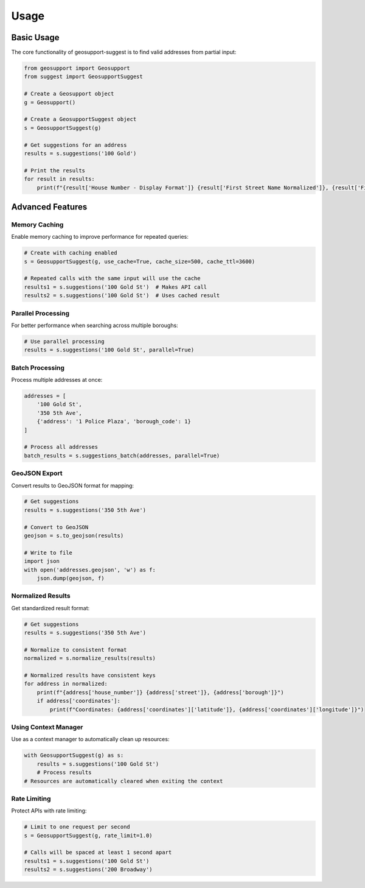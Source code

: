 Usage
=====

Basic Usage
----------

The core functionality of geosupport-suggest is to find valid addresses from partial input:

.. code-block:: python

    from geosupport import Geosupport
    from suggest import GeosupportSuggest

    # Create a Geosupport object
    g = Geosupport()

    # Create a GeosupportSuggest object
    s = GeosupportSuggest(g)

    # Get suggestions for an address
    results = s.suggestions('100 Gold')

    # Print the results
    for result in results:
        print(f"{result['House Number - Display Format']} {result['First Street Name Normalized']}, {result['First Borough Name']}")

Advanced Features
---------------

Memory Caching
^^^^^^^^^^^^^

Enable memory caching to improve performance for repeated queries:

.. code-block:: python

    # Create with caching enabled
    s = GeosupportSuggest(g, use_cache=True, cache_size=500, cache_ttl=3600)
    
    # Repeated calls with the same input will use the cache
    results1 = s.suggestions('100 Gold St')  # Makes API call
    results2 = s.suggestions('100 Gold St')  # Uses cached result

Parallel Processing
^^^^^^^^^^^^^^^^^

For better performance when searching across multiple boroughs:

.. code-block:: python

    # Use parallel processing
    results = s.suggestions('100 Gold St', parallel=True)

Batch Processing
^^^^^^^^^^^^^^

Process multiple addresses at once:

.. code-block:: python

    addresses = [
        '100 Gold St',
        '350 5th Ave',
        {'address': '1 Police Plaza', 'borough_code': 1}
    ]
    
    # Process all addresses
    batch_results = s.suggestions_batch(addresses, parallel=True)

GeoJSON Export
^^^^^^^^^^^^

Convert results to GeoJSON format for mapping:

.. code-block:: python

    # Get suggestions
    results = s.suggestions('350 5th Ave')
    
    # Convert to GeoJSON
    geojson = s.to_geojson(results)
    
    # Write to file
    import json
    with open('addresses.geojson', 'w') as f:
        json.dump(geojson, f)

Normalized Results
^^^^^^^^^^^^^^^^

Get standardized result format:

.. code-block:: python

    # Get suggestions
    results = s.suggestions('350 5th Ave')
    
    # Normalize to consistent format
    normalized = s.normalize_results(results)
    
    # Normalized results have consistent keys
    for address in normalized:
        print(f"{address['house_number']} {address['street']}, {address['borough']}")
        if address['coordinates']:
            print(f"Coordinates: {address['coordinates']['latitude']}, {address['coordinates']['longitude']}")

Using Context Manager
^^^^^^^^^^^^^^^^^^^

Use as a context manager to automatically clean up resources:

.. code-block:: python

    with GeosupportSuggest(g) as s:
        results = s.suggestions('100 Gold St')
        # Process results
    # Resources are automatically cleared when exiting the context

Rate Limiting
^^^^^^^^^^^

Protect APIs with rate limiting:

.. code-block:: python

    # Limit to one request per second
    s = GeosupportSuggest(g, rate_limit=1.0)
    
    # Calls will be spaced at least 1 second apart
    results1 = s.suggestions('100 Gold St')
    results2 = s.suggestions('200 Broadway') 